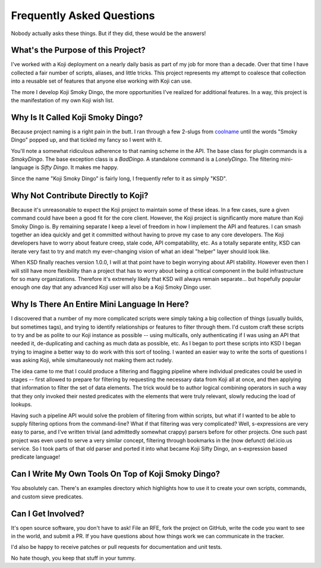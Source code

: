 Frequently Asked Questions
==========================

Nobody actually asks these things. But if they did, these would be the
answers!


What's the Purpose of this Project?
-----------------------------------

I've worked with a Koji deployment on a nearly daily basis as part of
my job for more than a decade. Over that time I have collected a fair
number of scripts, aliases, and little tricks. This project represents
my attempt to coalesce that collection into a reusable set of features
that anyone else working with Koji can use.

The more I develop Koji Smoky Dingo, the more opportunities I've
realized for additional features. In a way, this project is the
manifestation of my own Koji wish list.


Why Is It Called Koji Smoky Dingo?
----------------------------------

Because project naming is a right pain in the butt. I ran through a
few 2-slugs from coolname_ until
the words "Smoky Dingo" popped up, and that tickled my fancy so I went
with it.

.. _coolname: https://pypi.org/project/coolname/

You'll note a somewhat ridiculous adherence to that naming scheme in
the API. The base class for plugin commands is a `SmokyDingo`. The
base exception class is a `BadDingo`. A standalone command is a
`LonelyDingo`. The filtering mini-language is `Sifty Dingo`. It makes
me happy.

Since the name "Koji Smoky Dingo" is fairly long, I frequently refer
to it as simply "KSD".


Why Not Contribute Directly to Koji?
------------------------------------

Because it's unreasonable to expect the Koji project to maintain some
of these ideas. In a few cases, sure a given command could have been a
good fit for the core client. However, the Koji project is
significantly more mature than Koji Smoky Dingo is. By remaining
separate I keep a level of freedom in how I implement the API and
features. I can smash together an idea quickly and get it committed
without having to prove my case to any core developers. The Koji
developers have to worry about feature creep, stale code, API
compatability, etc. As a totally separate entity, KSD can iterate very
fast to try and match my ever-changing vision of what an ideal
"helper" layer should look like.

When KSD finally reaches version 1.0.0, I will at that point have to
begin worrying about API stability. However even then I will still
have more flexibility than a project that has to worry about being a
critical component in the build infrastructure for so many
organizations. Therefore it's extremely likely that KSD will always
remain separate... but hopefully popular enough one day that any
advanced Koji user will also be a Koji Smoky Dingo user.


Why Is There An Entire Mini Language In Here?
---------------------------------------------

I discovered that a number of my more complicated scripts were simply
taking a big collection of things (usually builds, but sometimes
tags), and trying to identify relationships or features to filter
through them. I'd custom craft these scripts to try and be as polite
to our Koji instance as possible -- using multicalls, only
authenticating if I was using an API that needed it, de-duplicating
and caching as much data as possible, etc. As I began to port these
scripts into KSD I began trying to imagine a better way to do work
with this sort of tooling. I wanted an easier way to write the sorts
of questions I was asking Koji, while simultaneously not making them
act rudely.

The idea came to me that I could produce a filtering and flagging
pipeline where individual predicates could be used in stages -- first
allowed to prepare for filtering by requesting the necessary data from
Koji all at once, and then applying that information to filter the set
of data elements. The trick would be to author logical combining
operators in such a way that they only invoked their nested predicates
with the elements that were truly relevant, slowly reducing the load
of lookups.

Having such a pipeline API would solve the problem of filtering from
within scripts, but what if I wanted to be able to supply filtering
options from the command-line?  What if that filtering was very
complicated?  Well, s-expressions are very easy to parse, and I've
written trivial (and admittedly somewhat crappy) parsers before for
other projects. One such past project was even used to serve a very
similar concept, filtering through bookmarks in the (now defunct)
del.icio.us service. So I took parts of that old parser and ported it
into what became Koji Sifty Dingo, an s-expression based predicate
language!


Can I Write My Own Tools On Top of Koji Smoky Dingo?
----------------------------------------------------

You absolutely can. There's an examples directory which highlights how
to use it to create your own scripts, commands, and custom sieve
predicates.


Can I Get Involved?
--------------------

It's open source software, you don't have to ask! File an RFE, fork
the project on GitHub, write the code you want to see in the world,
and submit a PR. If you have questions about how things work we can
communicate in the tracker.

I'd also be happy to receive patches or pull requests for
documentation and unit tests.

No hate though, you keep that stuff in your tummy.
